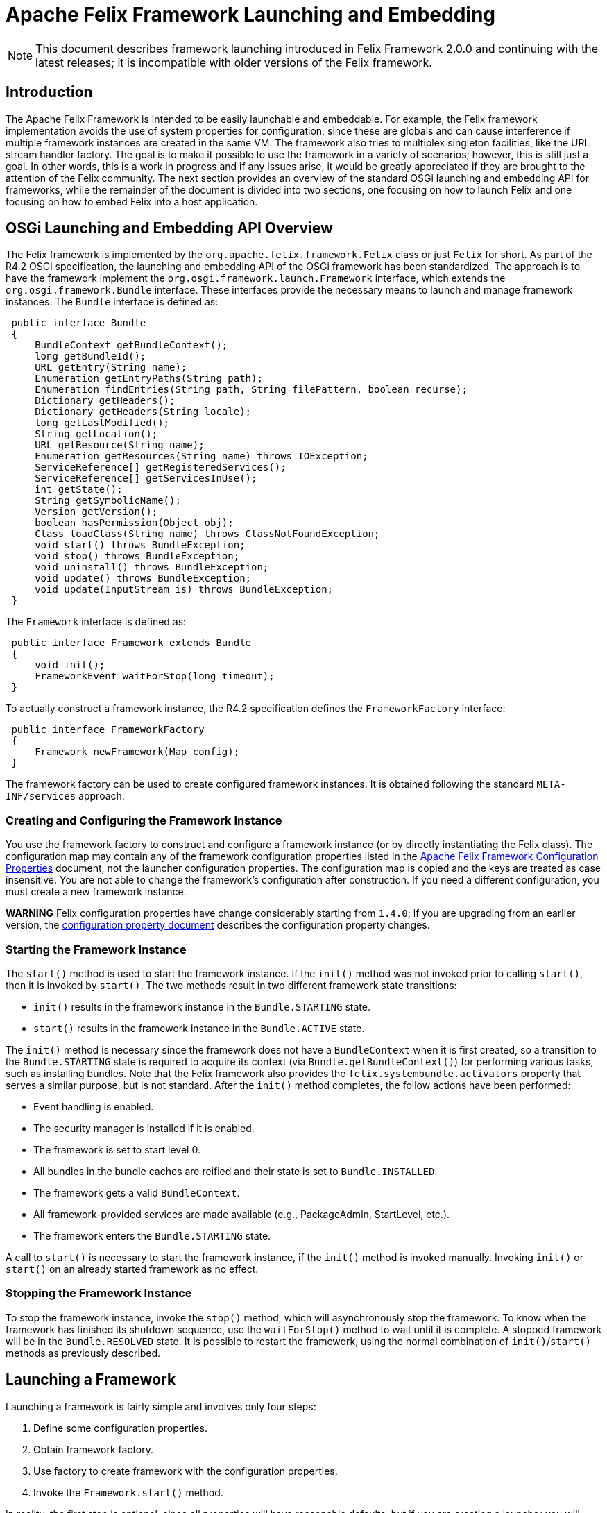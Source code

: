 =  Apache Felix Framework Launching and Embedding

NOTE: This document describes framework launching introduced in Felix Framework 2.0.0 and continuing with the latest releases;
it is incompatible with older versions of the Felix framework.

== Introduction

The Apache Felix Framework is intended to be easily launchable and embeddable.
For example, the Felix framework implementation avoids the use of system properties for configuration, since these are globals and can cause interference if multiple framework instances are created in the same VM.
The framework also tries to multiplex singleton facilities, like the URL stream handler factory.
The goal is to make it possible to use the framework in a variety of scenarios;
however, this is still just a goal.
In other words, this is a work in progress and if any issues arise, it would be greatly appreciated if they are brought to the attention of the Felix community.
The next section provides an overview of the standard OSGi launching and embedding API for frameworks, while the remainder of the document is divided into two sections, one focusing on how to launch Felix and one focusing on how to embed Felix into a host application.

== OSGi Launching and Embedding API Overview

The Felix framework is implemented by the `org.apache.felix.framework.Felix` class or just `Felix` for short.
As part of the R4.2 OSGi specification, the launching and embedding API of the OSGi framework has been standardized.
The approach is to have the framework implement the `org.osgi.framework.launch.Framework` interface, which extends the `org.osgi.framework.Bundle` interface.
These interfaces provide the necessary means to launch and manage framework instances.
The `Bundle` interface is defined as:

[source,java]
----
 public interface Bundle
 {
     BundleContext getBundleContext();
     long getBundleId();
     URL getEntry(String name);
     Enumeration getEntryPaths(String path);
     Enumeration findEntries(String path, String filePattern, boolean recurse);
     Dictionary getHeaders();
     Dictionary getHeaders(String locale);
     long getLastModified();
     String getLocation();
     URL getResource(String name);
     Enumeration getResources(String name) throws IOException;
     ServiceReference[] getRegisteredServices();
     ServiceReference[] getServicesInUse();
     int getState();
     String getSymbolicName();
     Version getVersion();
     boolean hasPermission(Object obj);
     Class loadClass(String name) throws ClassNotFoundException;
     void start() throws BundleException;
     void stop() throws BundleException;
     void uninstall() throws BundleException;
     void update() throws BundleException;
     void update(InputStream is) throws BundleException;
 }
----

The `Framework` interface is defined as:

[source,java]
----
 public interface Framework extends Bundle
 {
     void init();
     FrameworkEvent waitForStop(long timeout);
 }
----

To actually construct a framework instance, the R4.2 specification defines the `FrameworkFactory` interface:

[source,java]
----
 public interface FrameworkFactory
 {
     Framework newFramework(Map config);
 }
----

The framework factory can be used to create configured framework instances.
It is obtained following the standard `META-INF/services` approach.

=== Creating and Configuring the Framework Instance

You use the framework factory to construct and configure a framework instance (or by directly instantiating the Felix class).
The configuration map may contain any of the framework configuration properties listed in the xref:documentation/subprojects/apache-felix-framework/apache-felix-framework-configuration-properties.adoc[Apache Felix Framework Configuration Properties] document, not the launcher configuration properties.
The configuration map is copied and the keys are treated as case insensitive.
You are not able to change the framework's configuration after construction.
If you need a different configuration, you must create a new framework instance.+++<div class="warning">+++*WARNING* Felix configuration properties have change considerably starting from `1.4.0`;
if you are upgrading from an earlier version, the xref:documentation/subprojects/apache-felix-framework/apache-felix-framework-configuration-properties.adoc#_migrating_from_earlier_versions[configuration property document] describes the configuration property changes.+++</div>+++

=== Starting the Framework Instance

The `start()` method is used to start the framework instance.
If the `init()` method was not invoked prior to calling `start()`, then it is invoked by `start()`.
The two methods result in two different framework state transitions:

* `init()` results in the framework instance in the `Bundle.STARTING` state.
* `start()` results in the framework instance in the `Bundle.ACTIVE` state.

The `init()` method is necessary since the framework does not have a `BundleContext` when it is first created, so a transition to the `Bundle.STARTING` state is required to acquire its context (via `Bundle.getBundleContext()`) for performing various tasks, such as installing bundles.
Note that the Felix framework also provides the `felix.systembundle.activators` property that serves a similar purpose, but is not standard.
After the `init()` method completes, the follow actions have been performed:

* Event handling is enabled.
* The security manager is installed if it is enabled.
* The framework is set to start level 0.
* All bundles in the bundle caches are reified and their state is set to `Bundle.INSTALLED`.
* The framework gets a valid `BundleContext`.
* All framework-provided services are made available (e.g., PackageAdmin, StartLevel, etc.).
* The framework enters the `Bundle.STARTING` state.

A call to `start()` is necessary to start the framework instance, if the `init()` method is invoked manually.
Invoking `init()` or `start()` on an already started framework as no effect.

=== Stopping the Framework Instance

To stop the framework instance, invoke the `stop()` method, which will asynchronously stop the framework.
To know when the framework has finished its shutdown sequence, use the `waitForStop()` method to wait until it is complete.
A stopped framework will be in the `Bundle.RESOLVED` state.
It is possible to restart the framework, using the normal combination of `init()`/`start()` methods as previously described.

== Launching a Framework

Launching a framework is fairly simple and involves only four steps:

. Define some configuration properties.
. Obtain framework factory.
. Use factory to create framework with the configuration properties.
. Invoke the `Framework.start()` method.

In reality, the first step is optional, since all properties will have reasonable defaults, but if you are creating a launcher you will generally want to more than that, such as automatically installing and starting bundles when you start the framework instance.
The default Felix launcher defines reusable functionality to automatically install and/or start bundles upon framework startup;
see the xref:documentation/subprojects/apache-felix-framework/apache-felix-framework-usage-documentation.adoc#_configuring_the_framework[usage document] for more information on configuring the Felix framework and on the various configuration properties.

The remainder of this section describes how the standard Felix launcher works as well as how to create a custom launcher.

=== Standard Felix Framework Launcher

The standard Felix framework launcher is very simple and is not intended to solve every possible requirement;
it is intended to work for most standard situations.
Most special launching requirements should be resolved by creating a custom launcher.
This section describes how the standard launcher works.
The following code represents the complete `main()` method of the standard launcher, each numbered comment will be described in more detail below:

[source,java]
----
public static void main(String[] args) throws Exception
{
    // (1) Check for command line arguments and verify usage.
    String bundleDir = null;
    String cacheDir = null;
    boolean expectBundleDir = false;
    for (int i = 0; i < args.length; i++)
    {
        if (args[i].equals(BUNDLE_DIR_SWITCH))
        {
            expectBundleDir = true;
        }
        else if (expectBundleDir)
        {
            bundleDir = args[i];
            expectBundleDir = false;
        }
        else
        {
            cacheDir = args[i];
        }
    }

    if ((args.length > 3) || (expectBundleDir && bundleDir == null))
    {
        System.out.println("Usage: [-b <bundle-deploy-dir>] [<bundle-cache-dir>]");
        System.exit(0);
    }

    // (2) Load system properties.
    Main.loadSystemProperties();

    // (3) Read configuration properties.
    Properties configProps = Main.loadConfigProperties();
    if (configProps == null)
    {
        System.err.println("No " + CONFIG_PROPERTIES_FILE_VALUE + " found.");
        configProps = new Properties();
    }

    // (4) Copy framework properties from the system properties.
    Main.copySystemProperties(configProps);

    // (5) Use the specified auto-deploy directory over default.
    if (bundleDir != null)
    {
        configProps.setProperty(AutoProcessor.AUTO_DEPLOY_DIR_PROPERY, bundleDir);
    }

    // (6) Use the specified bundle cache directory over default.
    if (cacheDir != null)
    {
        configProps.setProperty(Constants.FRAMEWORK_STORAGE, cacheDir);
    }

    // (7) Add a shutdown hook to clean stop the framework.
    String enableHook = configProps.getProperty(SHUTDOWN_HOOK_PROP);
    if ((enableHook == null) || !enableHook.equalsIgnoreCase("false"))
    {
        Runtime.getRuntime().addShutdownHook(new Thread("Felix Shutdown Hook") {
            public void run()
            {
                try
                {
                    if (m_fwk != null)
                    {
                        m_fwk.stop();
                        m_fwk.waitForStop(0);
                    }
                }
                catch (Exception ex)
                {
                    System.err.println("Error stopping framework: " + ex);
                }
            }
        });
    }

    try
    {
        // (8) Create an instance and initialize the framework.
        FrameworkFactory factory = getFrameworkFactory();
        m_fwk = factory.newFramework(configProps);
        m_fwk.init();
        // (9) Use the system bundle context to process the auto-deploy
        // and auto-install/auto-start properties.
        AutoProcessor.process(configProps, m_fwk.getBundleContext());
        // (10) Start the framework.
        m_fwk.start();
        // (11) Wait for framework to stop to exit the VM.
        m_fwk.waitForStop(0);
        System.exit(0);
    }
    catch (Exception ex)
    {
        System.err.println("Could not create framework: " + ex);
        ex.printStackTrace();
        System.exit(0);
    }
}
----

The general steps of the standard launcher are quite straightforward:

. The launcher supports setting the auto-deploy directory (with the `-b` switch) and setting the bundle cache path with a single argument, so check for this and issue a usage message it there are more than one arguments.
. Load any system properties specified in the `system.properties` file;
this file is typically located in the `conf/` directory of the Felix installation directory, but it can be specified directly using the `felix.system.properties` system property.
This file is not needed to launch Felix and is provided merely for convenience when system properties must be specified.
The file is a standard Java properties file, but it also supports property substitution using `$\{<property-name`} syntax.
Property substitution can be nested;
only system properties will be used for substitution.
. Load any configuration properties specified in the `config.properties` file;
this file is typically located in the `conf/` directory of the Felix installation directory, but it can be specified directly using the `felix.config.properties` system property.
This file is used to configure the framework instance created by the launcher.
The file is a standard Java properties file, but it also supports property substitution using "``$\{<property-name>``}" syntax.
Property substitution can be nested;
configuration and system properties will be used for substitution with configuration properties having precedence.
. For convenience, any configuration properties that are set as system properties are copied into the set of configuration properties.
This provide an easy way to add to or override configuration properties specified in the `config.properties` file, since the Felix instance will never look at system properties for configuration.
. If the `-b` switch was used to specify an auto-deploy directory, then use that to set the value of `felix.auto.deploy.dir`.
. If a single command-line argument is specified, then use that to set the value of `org.osgi.framework.storage`;
relative paths are relative to the current directory unless the `felix.cache.rootdir` property is set.
. Add a shutdown hook to cleanly stop the framework, unless the hook is disabled.
. Create a framework instance using the `FrameworkFactory` passing in the configuration properties, then initialize the factory instance;
see the xref:#_custom-launcher[custom launcher example] below to see how the META-INF/services `FrameworkFactory` is obtained.
. {blank}
+
[cols=2*]
|===
| Use `org.apache.felix.main.AutoProcessor`, which will automatically deploy any bundles in the auto-deploy directory as well as bundles specified in the `felix.auto.install` and `felix.auto.start` configuration properties during framework startup to automatically install and/or start bundles;
see the usage document for more information xref:documentation/subprojects/apache-felix-framework/apache-felix-framework-usage-documentation.adoc#_configuring_the_framework[configuration properties] and [bundle auto-deploy
| Apache Felix Framework Usage Documentation#auto-deploy].
|===

. Invoke `waitForStop()` to wait for the framework to stop to force the VM to exit;
this is necessary because the framework never calls `System.exit()` and some libraries (e.g., Swing) create threads that will not allow the VM to exit.

The framework is not active until the `start()` method is called.
If no shell bundles are installed and started or if there is difficulty locating the shell bundles specified in the auto-start property, then it will appear as if the framework is hung, but it is actually running without any way to interact with it since the shell bundles provide the only means of interaction.

=== Custom Framework Launcher

This section creates a bare-bones launcher to demonstrate the minimum requirements for creating an interactive launcher for the Felix framework.
This example uses the standard Gogo shell bundles for interactivity, but any other bundles could be used instead.
This example launcher project has the following directory structure:

[source,text]
----
 launcher/
    lib/
       org.apache.felix.main-3.0.0.jar
    bundle/
       org.apache.felix.gogo.command-0.6.0.jar
       org.apache.felix.gogo.runtime-0.6.0.jar
       org.apache.felix.gogo.shell-0.6.0.jar
    src/
       example/
          Main.java
----

The `lib/` directory contains Felix' main JAR file, which also contains the OSGi core interfaces.
The main JAR file is used so that we can reuse the default launcher's auto-install/auto-start configuration property handling;
if these capabilities are not needed, then it would be possible to use the framework JAR file instead of the main JAR file.
The `bundle/` directory contains the shell service and textual shell interface bundles that will be used for interacting with the framework instance.
Note: If you do not launch the framework with interactive bundles, it will appear as if the framework instance is hung, but it is actually just sitting there waiting for someone to tell it to do something.
The `src/example/` directory contains the following `Main.java` file, which is a very simplistic framework launcher.

[source,java]
----
package example;

import java.io.*;
import org.osgi.framework.launch.*;
import org.apache.felix.main.AutoProcessor;

public class Main
{
    private static Framework m_fwk = null;

    public static void main(String[] argv) throws Exception
    {
        // Print welcome banner.
        System.out.println("\nWelcome to My Launcher");
        System.out.println("======================\n");

        try
        {
            m_fwk = getFrameworkFactory().newFramework(null);
            m_fwk.init();
            AutoProcessor.process(null, m_fwk.getBundleContext());
            m_fwk.start();
            m_fwk.waitForStop(0);
            System.exit(0);
        }
        catch (Exception ex)
        {
            System.err.println("Could not create framework: " + ex);
            ex.printStackTrace();
            System.exit(-1);
        }
    }

    private static FrameworkFactory getFrameworkFactory() throws Exception
    {
        java.net.URL url = Main.class.getClassLoader().getResource(
            "META-INF/services/org.osgi.framework.launch.FrameworkFactory");
        if (url != null)
        {
            BufferedReader br = new BufferedReader(new InputStreamReader(url.openStream()));
            try
            {
                for (String s = br.readLine(); s != null; s = br.readLine())
                {
                    s = s.trim();
                    // Try to load first non-empty, non-commented line.
                    if ((s.length() > 0) && (s.charAt(0) != '#'))
                    {
                        return (FrameworkFactory) Class.forName(s).newInstance();
                    }
                }
            }
            finally
            {
                if (br != null) br.close();
            }
        }

        throw new Exception("Could not find framework factory.");
    }
}
----

This launcher relies on the default behavior of `AutoProcessor` to automatically deploy the shell bundles.
This simple, generic launcher provides a good starting point if the default Felix launcher is not sufficient.
Since very few configuration properties are specified, the default values are used.
For the bundle auto-deploy directory, "[.code]``bundle``" in the current directory is used, while for the framework bundle cache, "[.code]``felix-cache``" in the current directory is used.

By breaking down the above source code into small chunks, it is quite easy to see what is going on.

[source,java]
----
             m_fwk = getFrameworkFactory().newFramework(null);
             m_fwk.init()
----

These steps get a the framework factory service and use it to create a framework instance with a default configuration.
Once the framework instance is created, it is initialized with `init()`.

[source,java]
----
             AutoProcessor.process(null, m_fwk.getBundleContext());
----

The `AutorProcessor` will automatically deploy bundles in the auto-deploy directory and any referenced from the auto-install/start properties.
Since we are using an empty configuration, the auto-deploy directory is the `bundle` directory in the current directory and there are no auto properties.
Therefore, in this case, the shell bundles will be installed.

[source,java]
----
             m_fwk.start();
             m_fwk.waitForStop(0);
             System.exit(0);
----

These final steps start the framework and cause the launching application thread to wait for the framework to stop and when it does the launching thread calls `System.exit()` to make sure the VM actually exits.

[source,java]
----
     private static FrameworkFactory getFrameworkFactory() throws Exception
     {
         ...
     }
----

This method retrieves the framework factory service by doing a META-INF/services resource lookup, which it can use to obtain the concrete class name for the factory.
If you are using Java 6, then you can use the `ServiceLoader` API in the JRE to further simplify the factory service lookup.

The following command compiles the launcher when run from the root directory of the launcher project:

[source,sh]
 javac -d . -classpath lib/org.apache.felix.main-3.0.0.jar src/example/Main.java

After executing this command, an `example/` directory is created in the current directory, which contains the generated class file.
The following command executes the simple launcher when run from the root directory of the launcher project:

[source,sh]
 java -cp .:lib/org.apache.felix.main-3.0.0.jar example.Main

After executing this command, a "[.code]``felix-cache/``" directory is created that contains the cached bundles, which were installed from the `bundle/` directory.

== Embedding the Felix Framework

Embedding the Felix framework into a host application is a simple way to provide a sophisticated extensibility mechanism (i.e., a plugin system) to the host application.
Embedding the Felix framework is very similar to launching it as described above, the main difference is that the host application typically wants to interact with the framework instance and/or installed bundles/services from the outside.
This is fairly easy to achieve, but there are some subtle issues to understand.
This section presents the mechanisms for embedding Felix into a host application and the issues in doing so.

=== Host/Felix Interaction

In the section on xref:#_launching[launching] the framework above, the `Felix` class accepts a configuration property called `felix.systembundle.activators`, which is a list of bundle activator instances.
These bundle activator instances provide a convenient way for host applications to interact with the Felix framework.+++<div class="warning">+++*WARNING* The `felix.systembundle.activators` configuration property is specific to the Felix framework implementation.
If you want your code to work with other framework implementations, you should call `init()` on the framework instance and use `getBundleContext()` directly.
Otherwise, the approach would be very similar.+++</div>+++

Each activator instance passed into the constructor effectively becomes part of the system bundle.
This means that the `start()`/`stop()` methods of each activator instance in the list gets invoked when the system bundle's activator `start()`/`stop()` methods gets invoked, respectively.
Each activator instance will be given the system bundle's `BundleContext` object so that they can interact with the framework.
Consider following snippet of a bundle activator:


[source,java]
----
public class HostActivator implements BundleActivator
{
    private BundleContext m_context = null;

    public void start(BundleContext context)
    {
        m_context = context;
    }

    public void stop(BundleContext context)
    {
        m_context = null;
    }

    public Bundle[] getBundles()
    {
        if (m_context != null)
        {
            return m_context.getBundles();
        }
        return null;
    }
}
----

Given the above bundle activator, it is now possible to embed the Felix framework into a host application and interact with it as the following snippet illustrates:

[source,java]
----
public class HostApplication
{
    private HostActivator m_activator = null;
    private Felix m_felix = null;

    public HostApplication()
    {
        // Create a configuration property map.
        Map config = new HashMap();
        // Create host activator;
        m_activator = new HostActivator();
        List list = new ArrayList();
        list.add(m_activator);
        configMap.put(FelixConstants.SYSTEMBUNDLE_ACTIVATORS_PROP, list);

        try
        {
            // Now create an instance of the framework with
            // our configuration properties.
            m_felix = new Felix(config);
            // Now start Felix instance.
            m_felix.start();
        }
        catch (Exception ex)
        {
            System.err.println("Could not create framework: " + ex);
            ex.printStackTrace();
        }
    }

    public Bundle[] getInstalledBundles()
    {
        // Use the system bundle activator to gain external
        // access to the set of installed bundles.
        return m_activator.getBundles();
    }

    public void shutdownApplication()
    {
        // Shut down the felix framework when stopping the
        // host application.
        m_felix.stop();
        m_felix.waitForStop(0);
    }
}
----

Notice how the `HostApplication.getInstalledBundles()` method uses its activator instance to get access to the system bundle's context in order to interact with the embedded Felix framework instance.
This approach provides the foundation for all interaction between the host application and the embedded framework instance.

=== Providing Host Application Services

Providing services from the host application to bundles inside the embedded Felix framework instance follows the basic approach laid out in xref:#_hostfelix_interaction[above].
The main complication for providing a host application service to bundles is the fact that both the host application and the bundles must be using the same class definitions for the service interface classes.
Since the host application cannot import classes from a bundle, this means that the service interface classes _must_ be accessible on the class path, typically as part of the host application itself.
The host application then must export the service interface package via the system bundle so that bundles installed into the embedded framework instance can import it.
This is achieved using the `org.osgi.framework.system.packages.extra` configuration property previously presented.

Consider the follow simple property lookup service:

[source,java]
----
package host.service.lookup;

public interface Lookup
{
    public Object lookup(String name);
}
----

This package is simply part of the host application, which is potentially packaged into a JAR file and started with the "[.code]``java -jar``" command.
Now consider the following host application bundle activator, which will be used to register/unregister the property lookup service when the embedded framework instance starts/stops:

[source,java]
----
package host.core;

import java.util.Map;
import org.osgi.framework.BundleActivator;
import org.osgi.framework.BundleContext;
import org.osgi.framework.ServiceRegistration;
import host.service.lookup;

public class HostActivator implements BundleActivator
{
    private Map m_lookupMap = null;
    private BundleContext m_context = null;
    private ServiceRegistration m_registration = null;

    public HostActivator(Map lookupMap)
    {
        // Save a reference to the service's backing store.
        m_lookupMap = lookupMap;
    }

    public void start(BundleContext context)
    {
        // Save a reference to the bundle context.
        m_context = context;
        // Create a property lookup service implementation.
        Lookup lookup = new Lookup() {
            public Object lookup(String name)
            {
                return m_lookupMap.get(name);
            }
        };
        // Register the property lookup service and save
        // the service registration.
        m_registration = m_context.registerService(
            Lookup.class.getName(), lookup, null);
    }

    public void stop(BundleContext context)
    {
        // Unregister the property lookup service.
        m_registration.unregister();
        m_context = null;
    }
}
----

Given the above host application bundle activator, the following code snippet shows how the host application could create an embedded version of the Felix framework and provide the property lookup service to installed bundles:

[source,java]
----
package host.core;

import java.util.List;
import java.util.ArrayList;
import java.util.Map;
import java.util.HashMap;
import host.service.lookup.Lookup;
import org.apache.felix.framework.Felix;
import org.apache.felix.framework.util.FelixConstants;
import org.osgi.framework.Constants;

public class HostApplication
{
    private HostActivator m_activator = null;
    private Felix m_felix = null;
    private Map m_lookupMap = new HashMap();

    public HostApplication()
    {
        // Initialize the map for the property lookup service.
        m_lookupMap.put("name1", "value1");

        m_lookupMap.put("name2", "value2");
        m_lookupMap.put("name3", "value3");
        m_lookupMap.put("name4", "value4");

        // Create a configuration property map.
        Map configMap = new HashMap();
        // Export the host provided service interface package.
        configMap.put(Constants.FRAMEWORK_SYSTEMPACKAGES_EXTRA,
            "host.service.lookup; version=1.0.0");
        // Create host activator;
        m_activator = new HostActivator(m_lookupMap);
        List list = new ArrayList();
        list.add(m_activator);
        configMap.put(FelixConstants.SYSTEMBUNDLE_ACTIVATORS_PROP, list);

        try
        {
            // Now create an instance of the framework with
            // our configuration properties.
            m_felix = new Felix(configMap);
            // Now start Felix instance.
            m_felix.start();
        }
        catch (Exception ex)
        {
            System.err.println("Could not create framework: " + ex);
            ex.printStackTrace();
        }
    }

    public void shutdownApplication()
    {
        // Shut down the felix framework when stopping the
        // host application.
        m_felix.stop();
        m_felix.waitForStop(0);
    }
}
----

Rather than having the host application bundle activator register the service, it is also possible for the the host application to simply get the bundle context from the bundle activator and register the service directly, but the presented approach is perhaps a little cleaner since it allows the host application to register/unregister the service when the system bundle starts/stops.

=== Using Services Provided by Bundles

Using services provided by bundles follows the same general approach of using a host application bundle activator.
The main complication for the host application using a service from a bundle is the fact that both the host application and the bundle must be using the same class definitions for the service interface classes.
Since the host application cannot import classes from a bundle, this means that the service interface classes _must_ be accessible on the class path, typically as part of the host application itself.
The host application then must export the service interface package via the system bundle so that bundles installed into the embedded framework instance can import it.
This is achieved using the `org.osgi.framework.system.packages.extra` configuration property previously presented.

Consider the following simple command service interface for which bundles provide implementations, such as might be used to create an extensible interactive shell:

[source,java]
----
package host.service.command;

public class Command
{
    public String getName();
    public String getDescription();
    public boolean execute(String commandline);
}
----

This package is simply part of the host application, which is potentially packaged into a JAR file and started with the "[.code]``java -jar``" command.
Now consider the previously introduced host application bundle activator below, which simply provides access to the system bundle context:

[source,java]
----
package host.core;

import org.osgi.framework.BundleActivator;
import org.osgi.framework.BundleContext;

public class HostActivator implements BundleActivator
{
    private BundleContext m_context = null;

    public void start(BundleContext context)
    {
        m_context = context;
    }

    public void stop(BundleContext context)
    {
        m_context = null;
    }

    public BundleContext getContext()
    {
        return m_context;
    }
}
----

With this bundle activator, the host application can use command services provided by bundles installed inside its embedded Felix framework instance.
The following code snippet illustrates one possible approach:

[source,java]
----
package host.core;

import java.util.List;
import java.util.ArrayList;
import java.util.Map;
import host.service.command.Command;
import org.apache.felix.framework.Felix;
import org.apache.felix.framework.util.FelixConstants;
import org.apache.felix.framework.cache.BundleCache;
import org.osgi.framework.Constants;
import org.osgi.util.tracker.ServiceTracker;

public class HostApplication
{
    private HostActivator m_activator = null;
    private Felix m_felix = null;
    private ServiceTracker m_tracker = null;

    public HostApplication()
    {
        // Create a configuration property map.
        Map configMap = new HashMap();
        // Export the host provided service interface package.
        configMap.put(Constants.FRAMEWORK_SYSTEMPACKAGES_EXTRA,
            "host.service.command; version=1.0.0");
        // Create host activator;
        m_activator = new HostActivator();
        List list = new ArrayList();
        list.add(m_activator);
        configMap.put(FelixConstants.SYSTEMBUNDLE_ACTIVATORS_PROP, list);

        try
        {
            // Now create an instance of the framework with
            // our configuration properties.
            m_felix = new Felix(configMap);
            // Now start Felix instance.
            m_felix.start();
        }
        catch (Exception ex)
        {
            System.err.println("Could not create framework: " + ex);
            ex.printStackTrace();
        }

        m_tracker = new ServiceTracker(
            m_activator.getContext(), Command.class.getName(), null);
        m_tracker.open();
    }

    public boolean execute(String name, String commandline)
    {
        // See if any of the currently tracked command services
        // match the specified command name, if so then execute it.
        Object[] services = m_tracker.getServices();
        for (int i = 0; (services != null) && (i < services.length); i++)
        {
            try
            {
                if (((Command) services[i]).getName().equals(name))
                {
                    return ((Command) services[i]).execute(commandline);
                }
            }
            catch (Exception ex)
            {
                // Since the services returned by the tracker could become
                // invalid at any moment, we will catch all exceptions, log
                // a message, and then ignore faulty services.
                System.err.println(ex);
            }
        }
        return false;
    }

    public void shutdownApplication()
    {
        // Shut down the felix framework when stopping the
        // host application.
        m_felix.stop();
        m_felix.waitForStop(0);
    }
}
----

The above example is overly simplistic with respect to concurrency issues and error conditions, but it demonstrates the overall approach for using bundle-provided services from the host application.

==== Using Bundle Services via Reflection

It possible for the host application to use services provided by bundles without having access to the service interface classes and thus not needing to put the service interface classes on the class path.
To do this, the host application uses the same general approach to acquire the system bundle context object, which it can use to look up service objects.
Using either an LDAP filter or the service interface class name, the host application can retrieve the service object and then use standard Java reflection to invoke methods on the service object.

==== Other Approaches

The http://code.google.com/p/transloader/[Transloader] project is another attempt at dealing with issues of classes loaded from different class loaders and may be of interest.

== Caveat

The code in this document has not been thoroughly tested nor even compiled and may be out of date with respect to the current Felix source code.
If you find errors please report them so the that they can be corrected.

=== Feedback

[cols=2*]
|===
| Subscribe to the Felix users mailing list by sending a message to link:{{ refs.mailto-users-subscribe-felix-apache-org.path }}[users-subscribe@felix.apache.org];
after subscribing, email questions or feedback to [users@felix.apache.org
| mailto:users@felix.apache.org].
|===
